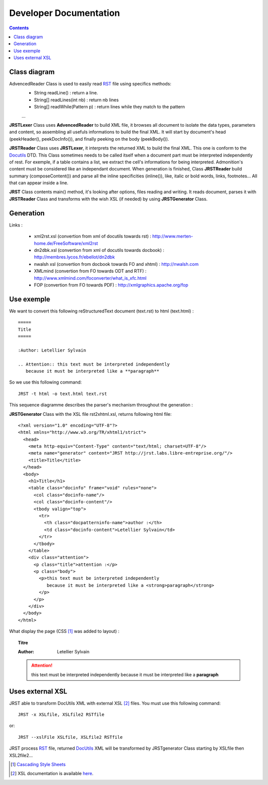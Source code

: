 .. -
.. * #%L
.. * JRst :: Documentation
.. * 
.. * $Id$
.. * $HeadURL$
.. * %%
.. * Copyright (C) 2009 - 2010 CodeLutin
.. * %%
.. * This program is free software: you can redistribute it and/or modify
.. * it under the terms of the GNU Lesser General Public License as 
.. * published by the Free Software Foundation, either version 3 of the 
.. * License, or (at your option) any later version.
.. * 
.. * This program is distributed in the hope that it will be useful,
.. * but WITHOUT ANY WARRANTY; without even the implied warranty of
.. * MERCHANTABILITY or FITNESS FOR A PARTICULAR PURPOSE.  See the
.. * GNU General Lesser Public License for more details.
.. * 
.. * You should have received a copy of the GNU General Lesser Public 
.. * License along with this program.  If not, see
.. * <http://www.gnu.org/licenses/lgpl-3.0.html>.
.. * #L%
.. -
=======================
Developer Documentation
=======================

.. contents::

Class diagram
=============

|classDiagramme|

AdvencedReader Class is used to easily read RST_ file using specifics methods:
  - String readLine() : return a line.
  - String[] readLines(int nb) : return nb lines
  - String[] readWhile(Pattern p) : return lines while they match to the pattern
  ...

**JRSTLexer** Class uses **AdvencedReader** to build XML file, it browses all document to isolate the data types, parameters
and content, so assembling all usefuls informations to build the final XML. It will start by document's head (peekHeader(),
peekDocInfo()), and finally peeking on the body (peekBody()).

**JRSTReader** Class uses **JRSTLexer**, it interprets the returned XML to build the final XML. This one is conform to the Docutils_
DTD. This Class sometimes needs to be called itself when a document part must be interpreted independently of rest. For exemple,
if a table contains a list, we extract the cell's informations for being interpreted. Admonition's content must be considered like an
independant document. When generation is finished, Class **JRSTReader** build summary (composeContent()) and parse all the inline
specificities (inline()), like, italic or bold words, links, footnotes... All that can appear inside a line.

**JRST** Class contents main() method, it's looking after options, files reading and writing. It reads document, parses
it with **JRSTReader** Class and transforms with the wish XSL (if needed) by using **JRSTGenerator** Class.

Generation
==========

|diagrammegeneration|

Links :

  * xml2rst.xsl (convertion from xml of docutils towards rst) : http://www.merten-home.de/FreeSoftware/xml2rst
  * dn2dbk.xsl (convertion from xml of docutils towards docbook) : http://membres.lycos.fr/ebellot/dn2dbk
  * nwalsh xsl (convertion from docbook towards FO and xhtml) : http://nwalsh.com

  * XMLmind (convertion from FO towards ODT and RTF) : http://www.xmlmind.com/foconverter/what_is_xfc.html
  * FOP (convertion from FO towards PDF) : http://xmlgraphics.apache.org/fop

Use exemple
===========

We want to convert this following reStructuredText document (text.rst) to html (text.html) :

::

   =====
   Title
   =====
   
   :Author: Letellier Sylvain
   
   .. Attention:: this text must be interpreted independently
      because it must be interpreted like a **paragraph**


So we use this following command::

   JRST -t html -o text.html text.rst

This sequence diagramme describes the parser's mechanism throughout the generation :

|sequenceDiagramme|

**JRSTGenerator** Class with the XSL file rst2xhtml.xsl, returns following html file::

   <?xml version="1.0" encoding="UTF-8"?>
   <html xmlns="http://www.w3.org/TR/xhtml1/strict">
     <head>
       <meta http-equiv="Content-Type" content="text/html; charset=UTF-8"/>
       <meta name="generator" content="JRST http://jrst.labs.libre-entreprise.org/"/>
       <title>Title</title>
     </head>
     <body>
       <h1>Title</h1>
       <table class="docinfo" frame="void" rules="none">
         <col class="docinfo-name"/>
         <col class="docinfo-content"/>
         <tbody valign="top">
           <tr>
             <th class="docpatterninfo-name">author :</th>
             <td class="docinfo-content">Letellier Sylvain</td>
           </tr>
         </tbody>
       </table>
       <div class="attention">
         <p class="title">attention :</p>
         <p class="body">
           <p>this text must be interpreted independently
              because it must be interpreted like a <strong>paragraph</strong>
           </p>
         </p>
       </div>
     </body>
   </html>

What display the page (CSS [1]_ was added to layout) :

.. topic:: Titre

   :Author: Letellier Sylvain
   .. Attention:: this text must be interpreted independently
      because it must be interpreted like a **paragraph**
   

Uses external XSL
=================

JRST able to transform DocUtils XML with external XSL [2]_ files.
You must use this following command::

  JRST -x XSLfile, XSLfile2 RSTfile

or::

  JRST --xslFile XSLfile, XSLfile2 RSTfile

JRST process RST_ file, returned DocUtils_ XML will be transformed by JRSTgenerator Class
starting by XSLfile then XSL2file2...

.. [1] `Cascading Style Sheets`_
.. [2] XSL documentation is available here_.

.. _here: ./presentationXSL.html
.. _RST: http://docutils.sourceforge.net/rst.html
.. _Cascading Style Sheets: http://en.wikipedia.org/wiki/Cascading_Style_Sheets
.. _DocUtils: http://docutils.sourceforge.net/docs/ref/doctree.html
.. |diagrammegeneration| image:: images/diagrammeGeneration.png
.. |classDiagramme| image:: images/DiagrammeClass.png 
.. |sequenceDiagramme| image:: images/DiagrammeSequence.png
